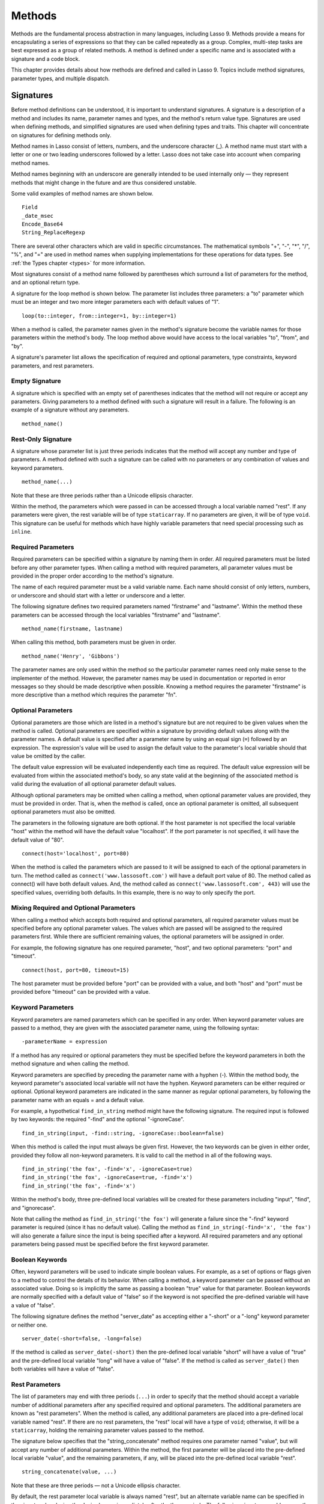.. _methods:
.. http://www.lassosoft.com/Language-Guide-Defining-Methods

*******
Methods
*******

Methods are the fundamental process abstraction in many languages, including
Lasso 9. Methods provide a means for encapsulating a series of expressions so
that they can be called repeatedly as a group. Complex, multi-step tasks are
best expressed as a group of related methods. A method is defined under a
specific name and is associated with a signature and a code block.

This chapter provides details about how methods are defined and called in Lasso
9. Topics include method signatures, parameter types, and multiple dispatch.


Signatures
==========

Before method definitions can be understood, it is important to understand
signatures. A signature is a description of a method and includes its name,
parameter names and types, and the method's return value type. Signatures are
used when defining methods, and simplified signatures are used when defining
types and traits. This chapter will concentrate on signatures for defining
methods only.

Method names in Lasso consist of letters, numbers, and the underscore character
(\_). A method name must start with a letter or one or two leading underscores
followed by a letter. Lasso does not take case into account when comparing
method names.

Method names beginning with an underscore are generally intended to be used
internally only — they represent methods that might change in the future and are
thus considered unstable.

Some valid examples of method names are shown below.

::

   Field
   _date_msec
   Encode_Base64
   String_ReplaceRegexp

There are several other characters which are valid in specific circumstances.
The mathematical symbols "+", "-", "*", "/", "%", and "=" are used in method
names when supplying implementations for these operations for data types. See
:ref:`the Types chapter <types>` for more information.

Most signatures consist of a method name followed by parentheses which surround
a list of parameters for the method, and an optional return type.

A signature for the loop method is shown below. The parameter list includes
three parameters: a "to" parameter which must be an integer and two more integer
parameters each with default values of "1".

::

   loop(to::integer, from::integer=1, by::integer=1)

When a method is called, the parameter names given in the method's signature
become the variable names for those parameters within the method's body. The
loop method above would have access to the local variables "to", "from", and
"by".

A signature's parameter list allows the specification of required and optional
parameters, type constraints, keyword parameters, and rest parameters.


Empty Signature
---------------

A signature which is specified with an empty set of parentheses indicates that
the method will not require or accept any parameters. Giving parameters to a
method defined with such a signature will result in a failure. The following is
an example of a signature without any parameters.

::

   method_name()


Rest-Only Signature
-------------------

A signature whose parameter list is just three periods indicates that the method
will accept any number and type of parameters. A method defined with such a
signature can be called with no parameters or any combination of values and
keyword parameters.

::

   method_name(...)

Note that these are three periods rather than a Unicode ellipsis character.

Within the method, the parameters which were passed in can be accessed through a
local variable named "rest". If any parameters were given, the rest variable
will be of type ``staticarray``. If no parameters are given, it will be of type
``void``. This signature can be useful for methods which have highly variable
parameters that need special processing such as ``inline``.


Required Parameters
-------------------

Required parameters can be specified within a signature by naming them in order.
All required parameters must be listed before any other parameter types. When
calling a method with required parameters, all parameter values must be provided
in the proper order according to the method's signature.

The name of each required parameter must be a valid variable name. Each name
should consist of only letters, numbers, or underscore and should start with a
letter or underscore and a letter.

The following signature defines two required parameters named "firstname" and
"lastname". Within the method these parameters can be accessed through the local
variables "firstname" and "lastname".

::

   method_name(firstname, lastname)

When calling this method, both parameters must be given in order.

::

   method_name('Henry', 'Gibbons')

The parameter names are only used within the method so the particular parameter
names need only make sense to the implementer of the method. However, the
parameter names may be used in documentation or reported in error messages so
they should be made descriptive when possible. Knowing a method requires the
parameter "firstname" is more descriptive than a method which requires the
parameter "fn".


Optional Parameters
-------------------

Optional parameters are those which are listed in a method's signature but are
not required to be given values when the method is called. Optional parameters
are specified within a signature by providing default values along with the
parameter names. A default value is specified after a parameter name by using an
equal sign (``=``) followed by an expression. The expression's value will be
used to assign the default value to the parameter's local variable should that
value be omitted by the caller.

The default value expression will be evaluated independently each time as
required. The default value expression will be evaluated from within the
associated method's body, so any state valid at the beginning of the associated
method is valid during the evaluation of all optional parameter default values.

Although optional parameters may be omitted when calling a method, when optional
parameter values are provided, they must be provided in order. That is, when the
method is called, once an optional parameter is omitted, all subsequent optional
parameters must also be omitted.

The parameters in the following signature are both optional. If the host
parameter is not specified the local variable "host" within the method will have
the default value "localhost". If the port parameter is not specified, it will
have the default value of "80".

::

   connect(host='localhost', port=80)

When the method is called the parameters which are passed to it will be assigned
to each of the optional parameters in turn. The method called as
``connect('www.lassosoft.com')`` will have a default port value of 80. The
method called as connect() will have both default values. And, the method called
as ``connect('www.lassosoft.com', 443)`` will use the specified values,
overriding both defaults. In this example, there is no way to only specify the
port.


Mixing Required and Optional Parameters
---------------------------------------

When calling a method which accepts both required and optional parameters, all
required parameter values must be specified before any optional parameter
values. The values which are passed will be assigned to the required parameters
first. While there are sufficient remaining values, the optional parameters will
be assigned in order.

For example, the following signature has one required parameter, "host", and two
optional parameters: "port" and "timeout".

::

   connect(host, port=80, timeout=15)

The host parameter must be provided before "port" can be provided with a value,
and both "host" and "port" must be provided before "timeout" can be provided
with a value.


Keyword Parameters
------------------

Keyword parameters are named parameters which can be specified in any order.
When keyword parameter values are passed to a method, they are given with the
associated parameter name, using the following syntax::

   -parameterName = expression

If a method has any required or optional parameters they must be specified
before the keyword parameters in both the method signature and when calling the
method.

Keyword parameters are specified by preceding the parameter name with a hyphen
(-). Within the method body, the keyword parameter's associated local variable
will not have the hyphen. Keyword parameters can be either required or optional.
Optional keyword parameters are indicated in the same manner as regular optional
parameters, by following the parameter name with an equals = and a default
value.

For example, a hypothetical ``find_in_string`` method might have the following
signature. The required input is followed by two keywords: the required "-find"
and the optional "-ignoreCase".

::

   find_in_string(input, -find::string, -ignoreCase::boolean=false)

When this method is called the input must always be given first. However, the
two keywords can be given in either order, provided they follow all non-keyword
parameters. It is valid to call the method in all of the following ways.

::

   find_in_string('the fox', -find='x', -ignoreCase=true)
   find_in_string('the fox', -ignoreCase=true, -find='x')
   find_in_string('the fox', -find='x')

Within the method's body, three pre-defined local variables will be created for
these parameters including "input", "find", and "ignorecase".

Note that calling the method as ``find_in_string('the fox')`` will generate a
failure since the "-find" keyword parameter is required (since it has no default
value). Calling the method as ``find_in_string(-find='x', 'the fox')`` will also
generate a failure since the input is being specified after a keyword. All
required parameters and any optional parameters being passed must be specified
before the first keyword parameter.

Boolean Keywords
----------------

Often, keyword parameters will be used to indicate simple boolean values. For
example, as a set of options or flags given to a method to control the details
of its behavior. When calling a method, a keyword parameter can be passed
without an associated value. Doing so is implicitly the same as passing a
boolean "true" value for that parameter. Boolean keywords are normally specified
with a default value of "false" so if the keyword is not specified the
pre-defined variable will have a value of "false".

The following signature defines the method "server_date" as accepting
either a "-short" or a "-long" keyword parameter or neither one.

::

   server_date(-short=false, -long=false)

If the method is called as ``server_date(-short)`` then the pre-defined local
variable "short" will have a value of "true" and the pre-defined local variable
"long" will have a value of "false". If the method is called as
``server_date()`` then both variables will have a value of "false".

Rest Parameters
---------------

The list of parameters may end with three periods (``...``) in order to specify
that the method should accept a variable number of additional parameters after
any specified required and optional parameters. The additional parameters are
known as "rest parameters". When the method is called, any additional parameters
are placed into a pre-defined local variable named "rest". If there are no rest
parameters, the "rest" local will have a type of ``void``; otherwise, it will be
a ``staticarray``, holding the remaining parameter values passed to the method.

The signature below specifies that the "string_concatenate" method requires one
parameter named "value", but will accept any number of additional parameters.
Within the method, the first parameter will be placed into the pre-defined local
variable "value", and the remaining parameters, if any, will be placed into the
pre-defined local variable "rest".

::

   string_concatenate(value, ...)

Note that these are three periods — not a Unicode ellipsis character.

By default, the rest parameter local variable is always named "rest", but an
alternate variable name can be specified in the signature by placing the desired
name immediately after the three periods. The following signature would rename
the rest variable to "other".

::

   string_concatenate(value, ...other)


Type Constraints
----------------

In a signature, all parameter types, with the exception of the rest parameter,
can be specified with an optional type constraint. While parameter count and
ordering insure that the caller is passing the right number of parameters in the
right order, type constraints insure that the parameter values are of the right
type. For example, a method that expects to receive two string parameters, if
given two integers, is being used incorrectly. If a caller passes a parameter
value which does not fit the type constraint set for that parameter, then a
failure will be generated. Any type or trait name can be used as a constraint,
and all parameter values must pass the "isa" test for their constraint before
the method body begins to execute. (The "isa" test involves calling the object's
"isa" method with the constraint; if a non-zero value is returned, then it
passes. See :meth:`null->isA(name::tag)` for details about this member method.)
Additionally, all parameter default values must produce results of a type which
fit the type constraint set for their respective parameters.

A type constraint is specified by following the parameter name with a double
colon (``::``) followed by a type name. Whitespace is permitted on either side
of the double colons (examples herein will not include whitespace). The
signature below has both of its required parameters constrained to only accept
values that are of type string.

::

   method_name(firstname::string, lastname::string)

If the parameter has a default value, it should be placed after the type
constraint.

::

   method_name(firstname::string, lastname::string = '')

A parameter with no type constraint will accept any type of value. Constrained
and unconstrained parameters can be mixed.

::

   method_name(firstname::string, lastname)
   method_name(firstname, lastname::string)
   method_name(firstname::string, lastname::string,
        -age::decimal=0.0,
        -dept='')

Within a method body, parameters with type constraints translate into local
variables with type constraints. A parameter that is constrained to accept a
particular object type becomes a local variable that can hold only that type of
object. See :ref:`the chapter on Variables <variables>` for more information on
type-constrained variables.


Return Type
-----------

Specifying a return type for a signature enforces that the value returned by the
associated code block is of a specific type. If a method returns a value having
a type which does not pass the "isa" test for the specified return type, then a
failure is generated. (The "isa" test involves calling the object's "isa" method
with the constraint; if a non-zero value is returned, then it passes. See
:meth:`null->isA(name::tag)` for details about this member method.) Specifying a
return type provides knowledge to the caller of the method about the method's
resulting value. It also insures to the method's developer that their programing
is correct, at least with respect to the method returning the proper value type.
Specifying a return type is optional, and a method without a specified return
type may return values of any type, or may return no value at all (in which case
the value returned to the caller is "``void``").

The return type for a signature is specified at the end of the signature,
following the parameter list parentheses, by including two colons (``::``)
followed by a type or trait name.

The following signature specifies that the method will always return a string
value.

::

   string_concatenate(value, ...other)::string


Type Binding
------------

Signatures are also used to denote that the method belongs to a particular data
type. This is referred to as the type binding for the signature. A signature
with no bound type is referred to as being unbound. All example signatures given
up to this point were unbound signatures. A type binding occurs at the beginning
of the signature, before the signature's name. It consists of a type name
followed by the target operator (``->``). The rest of the signature follows
that.

::

   type_name->method_name(...)
   method_name(...)

In the above example, the first signature is bound to the type "type_name" while
the second signature is unbound. A method using the first signature can not be
called except with a target instance of ``type_name``. The second signature can
be called at any point without a target type instance.


Syntax for Signatures
---------------------

What follows are the syntax diagrams for signatures and their related elements.

.. figure:: /_static/syntax-diagram-signature.png
   :alt: syntax diagram for signatures
   :align: center

   Signature Syntax Diagrams


Defining Methods
================

Before a method can be utilized, it must first be defined. Defining a method
combines together a signature and a method body creating a new method. Defining
a method allows it to be called by name from within other methods.

The "define" reserved word is used to define new methods, data types, and
traits. When defining a method, the word "define" is followed by a
signature, the association operator (=>), and then an expression which
provides the body for the new method.

::

   define signature => expression

If a method is defined which has a signature equivalent to an already defined
method, the new definition will replace the old and the old definition will no
longer be available. Keywords can not be used to uniquely identify a method. A
method which takes, for example, two required parameters and a certain set of
keyword parameters will be overwritten by a new method which requires two of the
same parameters and an entirely different set of keywords.


Methods Returning Simple Expressions
------------------------------------

A simple method definition is shown below. The signature "hello()" describes
what and how the method will be called, in this case "hello" with no parameters.
After the association operator (=>) the expression ``'Hello, world!'`` provides
the method's return value. The method below simply returns a string.

::

   define hello() => 'Hello, world!'

Any single expression, including the ternary conditional operator or mathmatical
expressions can be used as the method's return value. Assignments, local or
thread variable declarations, or any other expression known at compilation time
to not produce a value may not be used as a method's return value expression.

::

   define pi() => math_acos(-1)
   define times_twenty(n) => #n * 20
   define is_nan(d::decimal) => #d != #d? true | false


Code Blocks
-----------

Many methods will need to do more than return a single easily calculated value.
A method body can be composed of multiple expressions enclosed by a pair of
curly-braces ({ ... }). This type of method body is referred to as a code block.

Code blocks provide the most flexibility when defining methods. They allow a
series of expressions to be encapsulated as the implementation of the method.
One or more return statements may be used to end execution of the method body
and to optionally return a value to the caller.

The methods which are used as examples above may be written using code blocks as
follows::

   define pi() => { return math_acos(-1) }
   define times_twenty(n) => { return #n * 20 }
   define is_nan(d::decimal) => {
      return #d != #d ? true | false
   }

The expressions within a code block method body are generally formatted so that
they each appear on a separate line. Some expressions are terminated by an end-
of-line, and expressions may be explicitly terminated by using a semi-colon at
the end of the expression.

The following definition for the hypothetical "strings_combine" method uses a
series of instructions within the method body to generate the return value for
the method.

::

   define strings_combine(value::string, with, alsoWith) => {
      local(result = string(#value))
      #result->append(#with->asString)
      #result->append(#alsoWith->asString)
      return #result;
   }


Syntax for define
-----------------

What follows is the syntax diagram for ``define``.

.. figure:: /_static/syntax-diagram-definition.png
   :alt: syntax diagram for define
   :align: center

   Define Syntax Diagram


Multiple Dispatch
=================

Multiple dispatch is a technique which permits more than one method body and
signature to be defined under a given method name. The various signatures will
differ in the number or types of the parameters which they are stated to
receive. When the method name is called, the parameters given by the caller (or
the lack thereof) will determine which method body will actually be executed.
The process of determining which method body to call is referred to as
"dispatch".


The Dispatch Process
--------------------

The process of method dispatch first involves taking the name the caller has
used and matching it to one or more methods defined under that name. These
methods are the set of methods potentially valid for that call. Methods are
removed from this set as each parameter value is checked against each valid
method's type constraint for that parameter. If the parameter value is
acceptable according to this constraint (a lack of a type constraint on a
parameter means that any type is valid for that position), then the method
remains in the set of valid methods, else it is removed. For each parameter
position, methods which accept, at most, fewer than that number of parameters
are also removed from the valid set.

In many cases, when the final parameter value is checked there will remain only
one valid method. In cases where there are multiple remaining valid methods, the
methods are sorted and the top-most method is selected as the method to be
executed for that call. The methods are sorted according to how closely related
each given parameter value is to each method's stated type constraint for that
parameter position, with each subsequent parameter having a lower priority than
the previous. Methods with no type constraint for a parameter position will sort
lower than methods which do have a type constraint there. For a given position,
methods which are valid only because they accept rest parameters will sort lower
than methods which accept an actual declared parameter there. Additionally,
having a required parameter for a position will have a method sort higher than
one with an optional parameter.

In the case where the result of the sort leads to two or more equally valid
methods, then the call is ambiguous and a failure will be generated. In
practice, ambiguous methods are usually handled when the conflicting method is
first defined, leading to the second definition overwriting the first, thus
removing the first from future consideration during dispatch.

Keyword parameters are never considered during the method selection process
until the end where the single remaining method's keyword parameters (if any)
are validated. Two methods can not differentiate themselves based on accepting a
different set of keywords. Methods must be distinguished based solely on their
required or optional parameters.


Using Multiple Dispatch
-----------------------

**Example: Constraints**

Multiple dispatch comes into play any time more than one method is defined under
a single name. As example, consider the scenario where special diagnostic
information needs to be created for a variety of possible types: ``array``,
``string``, ``bytes`` and a default "any" type.  In the example below, the
``log_object`` method is defined multiple times, each accepting a different
possible type. Each of the four methods is written to handle only their input
value types.

::

   define log_object(a::array) => {
      return '[log] array with ' + #a->size + ' elements'
   }
   define log_object(s::string) => {
      return '[log] string with value "' + #s + '"'
   }
   define log_object(b::bytes) => {
      return '[log] bytes with hex value 0x' + #b->encodeHex
   }
   define log_object(any) => {
      return '[log] unhandled object type: ' + #any->type
   }
   log_object('Hello!')
   '\n'
   log_object(bytes('ABCD'))
   '\n'
   log_object(array(1, 2, 3, 4, 5))
   '\n'
   log_object(pair(1, 2))

   // =>
   // [log] string with value "Hello!"
   // [log] bytes with hex value 0x41424344
   // [log] array with 5 elements
   // [log] unhandled object type: pair

Multiple dispatch allows several related methods to be grouped under a single
name. This permits method bodies to be more succinct and tailored directly to
the input types. This promotes maintainability in a code base, as shorter
methods are easier to understand and maintain.

If the above example was instead written to have a single ``log_object`` method
that accepted any value type (we'll call it a mega-method), and within that
mega-method, inspected the parameter value type to decide what action to take,
then the method would need to be modified each time a new log object type was
added. If a log implementation needed to be added for objects of type pair, then
a new case would need to be placed within that mega-method.

What's worse, a user may wish to add their own log implementations for their own
object types. If ``log_object`` were only this single mega-method, then the user
would likely have to resort to writing their own set of log methods, falling
back to ``log_object``'s functionality only for object types that it is known to
handle. However, with multiple dispatch, the user may directly add their own
``log_object`` method with its own unique signature. The new method is
incorporated automatically into the system and none of the other methods needs
to be modified.

::

   define log_object(p::pair) => {
      return '[log] pair with: ' + #p->first + ', ' + #p->second
   }
   log_object('Hello!')
   '\n'
   log_object(bytes('ABCD'))
   '\n'
   log_object(array(1, 2, 3, 4, 5))
   '\n'
   log_object(pair(1, 2))

   // =>
   // [log] string with value "Hello!"
   // [log] bytes with hex value 0x41424344
   // [log] array with 5 elements
   // [log] pair with: 1, 2


**Example: Number of Parameters**

The number of parameters that a set of methods accepts can be used to determine
method dispatch. For example, one method may require a single parameter while a
second method requires two parameters, such as in the example that follows. Note
how the body of the second method calls the first method to get the initial
result string before augmenting it and returning that value.

::

   define log_object(a::array) => {
      return '[log] array with ' + #a->size + ' elements'
   }
   define log_object(a::array, extra::boolean) => {
      local(result = log_object(#a))
      #extra?
         return #result + '. Elements: ' + #a->join(', ')
      return #result
   }
   log_object(array(1, 2, 3, 4, 5))
   '\n'
   log_object(array(1, 2, 3, 4, 5), true)

   // =>
   // [log] array with 5 elements
   // [log] array with 5 elements. Elements: 1, 2, 3, 4, 5